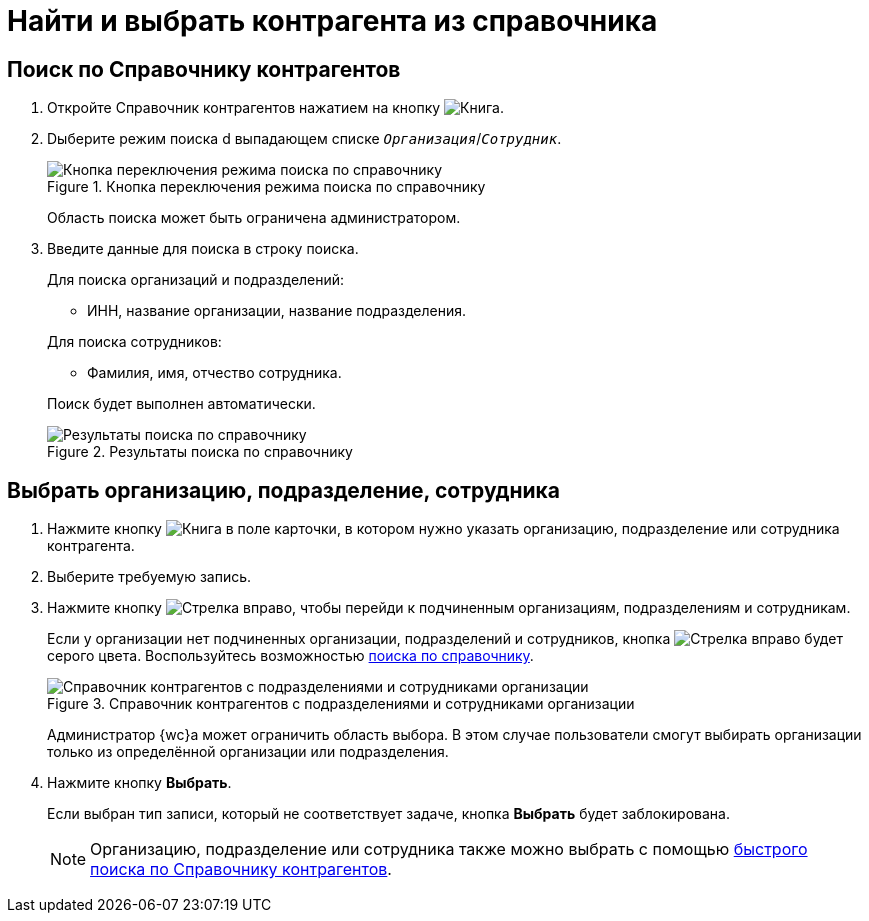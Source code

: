= Найти и выбрать контрагента из справочника

[#searchPartners]
== Поиск по Справочнику контрагентов

. Откройте Справочник контрагентов нажатием на кнопку image:buttons/book.png[Книга].
. Dыберите режим поиска d выпадающем списке `_Организация_`/`_Сотрудник_`.
+
.Кнопка переключения режима поиска по справочнику
image::partners-search-scope.png[Кнопка переключения режима поиска по справочнику]
+
****
Область поиска может быть ограничена администратором.
****
+
. Введите данные для поиска в строку поиска.
+
****
.Для поиска организаций и подразделений:
* ИНН, название организации, название подразделения.

.Для поиска сотрудников:
* Фамилия, имя, отчество сотрудника.

Поиск будет выполнен автоматически.

.Результаты поиска по справочнику
image::partners-search-result.png[Результаты поиска по справочнику]
****

== Выбрать организацию, подразделение, сотрудника

. Нажмите кнопку image:buttons/book.png[Книга] в поле карточки, в котором нужно указать организацию, подразделение или сотрудника контрагента.
. Выберите требуемую запись.
+
. Нажмите кнопку image:buttons/arrow-blue-forward.png[Стрелка вправо], чтобы перейди к подчиненным организациям, подразделениям и сотрудникам.
+
****
Если у организации нет подчиненных организации, подразделений и сотрудников, кнопка image:buttons/arrow-blue-forward.png[Стрелка вправо] будет серого цвета. Воспользуйтесь возможностью <<searchPartners,поиска по справочнику>>.

.Справочник контрагентов с подразделениями и сотрудниками организации
image::partners-directory.png[Справочник контрагентов с подразделениями и сотрудниками организации]

Администратор {wc}а может ограничить область выбора. В этом случае пользователи смогут выбирать организации только из определённой организации или подразделения.
****
+
. Нажмите кнопку *Выбрать*.
+
****
Если выбран тип записи, который не соответствует задаче, кнопка *Выбрать* будет заблокирована.

[NOTE]
====
Организацию, подразделение или сотрудника также можно выбрать с помощью xref:directories/partners/quick-search.adoc[быстрого поиска по Справочнику контрагентов].
====
****
